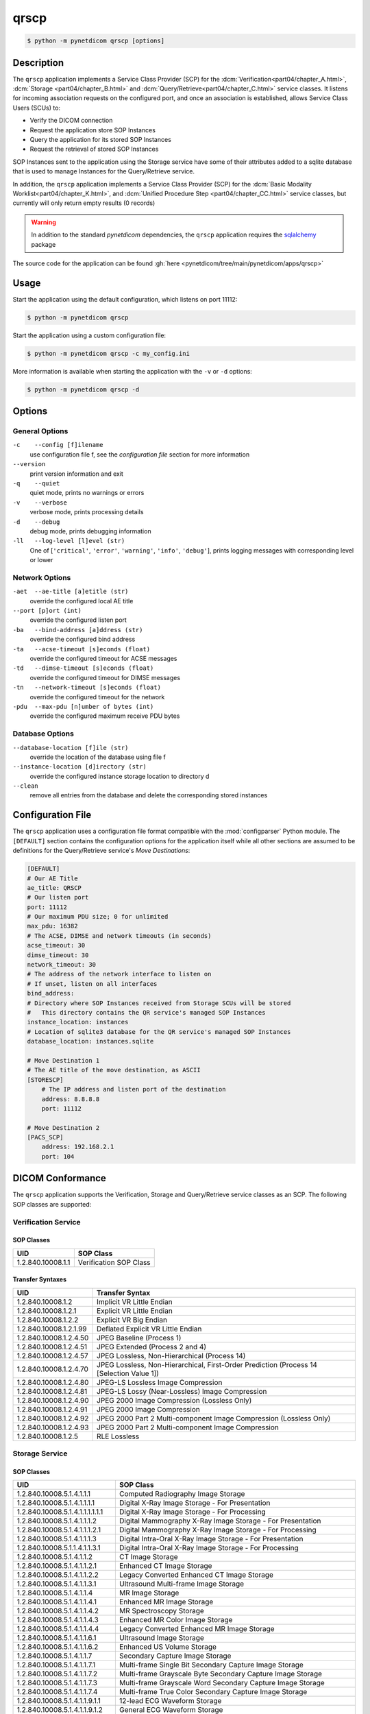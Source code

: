 =====
qrscp
=====

.. versionadded:: 1.5

.. code-block:: text

    $ python -m pynetdicom qrscp [options]

Description
===========

The ``qrscp`` application implements a Service Class Provider (SCP) for the
:dcm:`Verification<part04/chapter_A.html>`, :dcm:`Storage
<part04/chapter_B.html>` and :dcm:`Query/Retrieve<part04/chapter_C.html>`
service classes. It listens for incoming association requests on the
configured port, and once an association is established, allows Service Class
Users (SCUs) to:

* Verify the DICOM connection
* Request the application store SOP Instances
* Query the application for its stored SOP Instances
* Request the retrieval of stored SOP Instances

SOP Instances sent to the application using the Storage service have some of
their attributes added to a sqlite database that is used to manage Instances
for the Query/Retrieve service.

In addition, the ``qrscp`` application implements a Service Class Provider (SCP) for the
:dcm:`Basic Modality Worklist<part04/chapter_K.html>`, and :dcm:`Unified Procedure Step
<part04/chapter_CC.html>` service classes, but currently will only return empty results
(0 records)

.. warning::

    In addition to the standard *pynetdicom* dependencies, the ``qrscp``
    application requires the `sqlalchemy <https://www.sqlalchemy.org/>`_
    package

The source code for the application can be found :gh:`here
<pynetdicom/tree/main/pynetdicom/apps/qrscp>`

Usage
=====

Start the application using the default configuration, which listens on port
11112:

.. code-block:: text

    $ python -m pynetdicom qrscp

Start the application using a custom configuration file:

.. code-block:: text

    $ python -m pynetdicom qrscp -c my_config.ini

More information is available when starting the application with the ``-v`` or
``-d`` options:

.. code-block:: text

    $ python -m pynetdicom qrscp -d


Options
=======
General Options
---------------
``-c    --config [f]ilename``
            use configuration file f, see the *configuration file* section for
            more information
``--version``
            print version information and exit
``-q    --quiet``
            quiet mode, prints no warnings or errors
``-v    --verbose``
            verbose mode, prints processing details
``-d    --debug``
            debug mode, prints debugging information
``-ll   --log-level [l]evel (str)``
            One of [``'critical'``, ``'error'``, ``'warning'``, ``'info'``,
            ``'debug'``], prints logging messages with corresponding level
            or lower

Network Options
---------------
``-aet  --ae-title [a]etitle (str)``
            override the configured local AE title
``--port [p]ort (int)``
            override the configured listen port
``-ba   --bind-address [a]ddress (str)``
            override the configured bind address
``-ta   --acse-timeout [s]econds (float)``
            override the configured timeout for ACSE messages
``-td   --dimse-timeout [s]econds (float)``
            override the configured timeout for DIMSE messages
``-tn   --network-timeout [s]econds (float)``
            override the configured timeout for the network
``-pdu  --max-pdu [n]umber of bytes (int)``
            override the configured maximum receive PDU bytes

Database Options
----------------
``--database-location [f]ile (str)``
            override the location of the database using file f
``--instance-location [d]irectory (str)``
            override the configured instance storage location to directory d
``--clean``
            remove all entries from the database and delete the corresponding
            stored instances


Configuration File
==================

The ``qrscp`` application uses a configuration file format compatible with the
:mod:`configparser` Python module. The ``[DEFAULT]`` section contains the
configuration options for the application itself while all other sections
are assumed to be definitions for the Query/Retrieve service's *Move
Destinations*:

.. code-block:: text

    [DEFAULT]
    # Our AE Title
    ae_title: QRSCP
    # Our listen port
    port: 11112
    # Our maximum PDU size; 0 for unlimited
    max_pdu: 16382
    # The ACSE, DIMSE and network timeouts (in seconds)
    acse_timeout: 30
    dimse_timeout: 30
    network_timeout: 30
    # The address of the network interface to listen on
    # If unset, listen on all interfaces
    bind_address:
    # Directory where SOP Instances received from Storage SCUs will be stored
    #   This directory contains the QR service's managed SOP Instances
    instance_location: instances
    # Location of sqlite3 database for the QR service's managed SOP Instances
    database_location: instances.sqlite

    # Move Destination 1
    # The AE title of the move destination, as ASCII
    [STORESCP]
        # The IP address and listen port of the destination
        address: 8.8.8.8
        port: 11112

    # Move Destination 2
    [PACS_SCP]
        address: 192.168.2.1
        port: 104

DICOM Conformance
=================
The ``qrscp`` application supports the Verification, Storage and Query/Retrieve
service classes as an SCP. The following SOP classes are supported:

Verification Service
--------------------

SOP Classes
...........

+----------------------------------+------------------------------------------+
| UID                              | SOP Class                                |
+==================================+==========================================+
|1.2.840.10008.1.1                 | Verification SOP Class                   |
+----------------------------------+------------------------------------------+

Transfer Syntaxes
.................

+------------------------+----------------------------------------------------+
| UID                    | Transfer Syntax                                    |
+========================+====================================================+
| 1.2.840.10008.1.2      | Implicit VR Little Endian                          |
+------------------------+----------------------------------------------------+
| 1.2.840.10008.1.2.1    | Explicit VR Little Endian                          |
+------------------------+----------------------------------------------------+
| 1.2.840.10008.1.2.2    | Explicit VR Big Endian                             |
+------------------------+----------------------------------------------------+
| 1.2.840.10008.1.2.1.99 | Deflated Explicit VR Little Endian                 |
+------------------------+----------------------------------------------------+
| 1.2.840.10008.1.2.4.50 | JPEG Baseline (Process 1)                          |
+------------------------+----------------------------------------------------+
| 1.2.840.10008.1.2.4.51 | JPEG Extended (Process 2 and 4)                    |
+------------------------+----------------------------------------------------+
| 1.2.840.10008.1.2.4.57 | JPEG Lossless, Non-Hierarchical (Process 14)       |
+------------------------+----------------------------------------------------+
| 1.2.840.10008.1.2.4.70 | JPEG Lossless, Non-Hierarchical, First-Order       |
|                        | Prediction (Process 14 [Selection Value 1])        |
+------------------------+----------------------------------------------------+
| 1.2.840.10008.1.2.4.80 | JPEG-LS Lossless Image Compression                 |
+------------------------+----------------------------------------------------+
| 1.2.840.10008.1.2.4.81 | JPEG-LS Lossy (Near-Lossless) Image Compression    |
+------------------------+----------------------------------------------------+
| 1.2.840.10008.1.2.4.90 | JPEG 2000 Image Compression (Lossless Only)        |
+------------------------+----------------------------------------------------+
| 1.2.840.10008.1.2.4.91 | JPEG 2000 Image Compression                        |
+------------------------+----------------------------------------------------+
| 1.2.840.10008.1.2.4.92 | JPEG 2000 Part 2 Multi-component Image Compression |
|                        | (Lossless Only)                                    |
+------------------------+----------------------------------------------------+
| 1.2.840.10008.1.2.4.93 | JPEG 2000 Part 2 Multi-component Image Compression |
+------------------------+----------------------------------------------------+
| 1.2.840.10008.1.2.5    | RLE Lossless                                       |
+------------------------+----------------------------------------------------+


Storage Service
---------------

SOP Classes
...........

+----------------------------------+------------------------------------------+
| UID                              | SOP Class                                |
+==================================+==========================================+
| 1.2.840.10008.5.1.4.1.1.1        | Computed Radiography Image Storage       |
+----------------------------------+------------------------------------------+
| 1.2.840.10008.5.1.4.1.1.1.1      | Digital X-Ray Image Storage              |
|                                  | - For Presentation                       |
+----------------------------------+------------------------------------------+
| 1.2.840.10008.5.1.4.1.1.1.1.1.1  | Digital X-Ray Image Storage              |
|                                  | - For Processing                         |
+----------------------------------+------------------------------------------+
| 1.2.840.10008.5.1.4.1.1.1.2      | Digital Mammography X-Ray Image Storage  |
|                                  | - For Presentation                       |
+----------------------------------+------------------------------------------+
| 1.2.840.10008.5.1.4.1.1.1.2.1    | Digital Mammography X-Ray Image Storage  |
|                                  | - For Processing                         |
+----------------------------------+------------------------------------------+
| 1.2.840.10008.5.1.4.1.1.1.3      | Digital Intra-Oral X-Ray Image Storage   |
|                                  | - For Presentation                       |
+----------------------------------+------------------------------------------+
| 1.2.840.10008.5.1.1.4.1.1.3.1    | Digital Intra-Oral X-Ray Image Storage   |
|                                  | - For Processing                         |
+----------------------------------+------------------------------------------+
| 1.2.840.10008.5.1.4.1.1.2        | CT Image Storage                         |
+----------------------------------+------------------------------------------+
| 1.2.840.10008.5.1.4.1.1.2.1      | Enhanced CT Image Storage                |
+----------------------------------+------------------------------------------+
| 1.2.840.10008.5.1.4.1.1.2.2      | Legacy Converted Enhanced CT Image       |
|                                  | Storage                                  |
+----------------------------------+------------------------------------------+
| 1.2.840.10008.5.1.4.1.1.3.1      | Ultrasound Multi-frame Image Storage     |
+----------------------------------+------------------------------------------+
| 1.2.840.10008.5.1.4.1.1.4        | MR Image Storage                         |
+----------------------------------+------------------------------------------+
| 1.2.840.10008.5.1.4.1.1.4.1      | Enhanced MR Image Storage                |
+----------------------------------+------------------------------------------+
| 1.2.840.10008.5.1.4.1.1.4.2      | MR Spectroscopy Storage                  |
+----------------------------------+------------------------------------------+
| 1.2.840.10008.5.1.4.1.1.4.3      | Enhanced MR Color Image Storage          |
+----------------------------------+------------------------------------------+
| 1.2.840.10008.5.1.4.1.1.4.4      | Legacy Converted Enhanced MR Image       |
|                                  | Storage                                  |
+----------------------------------+------------------------------------------+
| 1.2.840.10008.5.1.4.1.1.6.1      | Ultrasound Image Storage                 |
+----------------------------------+------------------------------------------+
| 1.2.840.10008.5.1.4.1.1.6.2      | Enhanced US Volume Storage               |
+----------------------------------+------------------------------------------+
| 1.2.840.10008.5.1.4.1.1.7        | Secondary Capture Image Storage          |
+----------------------------------+------------------------------------------+
| 1.2.840.10008.5.1.4.1.1.7.1      | Multi-frame Single Bit Secondary Capture |
|                                  | Image Storage                            |
+----------------------------------+------------------------------------------+
| 1.2.840.10008.5.1.4.1.1.7.2      | Multi-frame Grayscale Byte Secondary     |
|                                  | Capture Image Storage                    |
+----------------------------------+------------------------------------------+
| 1.2.840.10008.5.1.4.1.1.7.3      | Multi-frame Grayscale Word Secondary     |
|                                  | Capture Image Storage                    |
+----------------------------------+------------------------------------------+
| 1.2.840.10008.5.1.4.1.1.7.4      | Multi-frame True Color Secondary Capture |
|                                  | Image Storage                            |
+----------------------------------+------------------------------------------+
| 1.2.840.10008.5.1.4.1.1.9.1.1    | 12-lead ECG Waveform Storage             |
+----------------------------------+------------------------------------------+
| 1.2.840.10008.5.1.4.1.1.9.1.2    | General ECG Waveform Storage             |
+----------------------------------+------------------------------------------+
| 1.2.840.10008.5.1.4.1.1.9.1.3    | Ambulatory ECG Waveform Storage          |
+----------------------------------+------------------------------------------+
| 1.2.840.10008.5.1.4.1.1.9.2.1    | Hemodynamic Waveform Storage             |
+----------------------------------+------------------------------------------+
| 1.2.840.10008.5.1.4.1.1.9.3.1    | Cardiac Electrophysiology Waveform       |
|                                  | Storage                                  |
+----------------------------------+------------------------------------------+
| 1.2.840.10008.5.1.4.1.1.9.4.1    | Basic Voice Audio Waveform Storage       |
+----------------------------------+------------------------------------------+
| 1.2.840.10008.5.1.4.1.1.9.4.2    | General Audio Waveform Storage           |
+----------------------------------+------------------------------------------+
| 1.2.840.10008.5.1.4.1.1.9.5.1    | Arterial Pulse Waveform Storage          |
+----------------------------------+------------------------------------------+
| 1.2.840.10008.5.1.4.1.1.9.6.1    | Respiratory Waveform Storage             |
+----------------------------------+------------------------------------------+
| 1.2.840.10008.5.1.4.1.1.9.6.2    | Multichannel Respiratory Waveform Storage|
+----------------------------------+------------------------------------------+
| 1.2.840.10008.5.1.4.1.1.9.7.1    | Routine Scalp SleepElectroencephalogram  |
|                                  | Waveform Storage                         |
+----------------------------------+------------------------------------------+
| 1.2.840.10008.5.1.4.1.1.9.7.2    | Electromyogram Waveform Storage          |
+----------------------------------+------------------------------------------+
| 1.2.840.10008.5.1.4.1.1.9.7.3    | Electrooculogram Waveform Storage        |
+----------------------------------+------------------------------------------+
| 1.2.840.10008.5.1.4.1.1.9.7.4    | Sleep Electroencephalogram Waveform      |
|                                  | Storage                                  |
+----------------------------------+------------------------------------------+
| 1.2.840.10008.5.1.4.1.1.9.8.1    | Body Position Waveform Storage           |
+----------------------------------+------------------------------------------+
| 1.2.840.10008.5.1.4.1.1.11.1     | Grayscale Softcopy Presentation State    |
|                                  | Storage                                  |
+----------------------------------+------------------------------------------+
| 1.2.840.10008.5.1.4.1.1.11.2     | Color Softcopy Presentation State        |
|                                  | Storage                                  |
+----------------------------------+------------------------------------------+
| 1.2.840.10008.5.1.4.1.1.11.3     | Pseudo-Color Softcopy Presentation State |
|                                  | Storage                                  |
+----------------------------------+------------------------------------------+
| 1.2.840.10008.5.1.4.1.1.11.4     | Blending Softcopy Presentation State     |
|                                  | Storage                                  |
+----------------------------------+------------------------------------------+
| 1.2.840.10008.5.1.4.1.1.11.5     | XA/XRF Grayscale Softcopy Presentation   |
|                                  | State Storage                            |
+----------------------------------+------------------------------------------+
| 1.2.840.10008.5.1.4.1.1.11.6     | Grayscale Planar MPR Volumetric          |
|                                  | Presentation State Storage               |
+----------------------------------+------------------------------------------+
| 1.2.840.10008.5.1.4.1.1.11.7     | Compositing Planar MPR Volumetric        |
|                                  | Presentation State Storage               |
+----------------------------------+------------------------------------------+
| 1.2.840.10008.5.1.4.1.1.11.8     | Advanced Blending Presentation State     |
|                                  | Storage                                  |
+----------------------------------+------------------------------------------+
| 1.2.840.10008.5.1.4.1.1.11.9     | Volume Rendering Volumetric Presentation |
|                                  | State Storage                            |
+----------------------------------+------------------------------------------+
| 1.2.840.10008.5.1.4.1.1.11.10    | Segmented Volume Rendering Volumetric    |
|                                  | Presentation State Storage               |
+----------------------------------+------------------------------------------+
| 1.2.840.10008.5.1.4.1.1.11.11    | Multiple Volume Rendering Volumetric     |
|                                  | Presentation State Storage               |
+----------------------------------+------------------------------------------+
| 1.2.840.10008.5.1.4.1.1.12.1     | X-Ray Angiographic Image Storage         |
+----------------------------------+------------------------------------------+
| 1.2.840.10008.5.1.4.1.1.12.1.1   | Enhanced XA Image Storage                |
+----------------------------------+------------------------------------------+
| 1.2.840.10008.5.1.4.1.1.12.2     | X-Ray Radiofluoroscopic Image Storage    |
+----------------------------------+------------------------------------------+
| 1.2.840.10008.5.1.4.1.1.12.2.1   | Enhanced XRF Image Storage               |
+----------------------------------+------------------------------------------+
| 1.2.840.10008.5.1.4.1.1.13.1.1   | X-Ray 3D Angiographic Image Storage      |
+----------------------------------+------------------------------------------+
| 1.2.840.10008.5.1.4.1.1.13.1.2   | X-Ray 3D Craniofacial Image Storage      |
+----------------------------------+------------------------------------------+
| 1.2.840.10008.5.1.4.1.1.13.1.3   | Breast Tomosynthesis Image Storage       |
+----------------------------------+------------------------------------------+
| 1.2.840.10008.5.1.4.1.1.13.1.4   | Breast Projection X-Ray Image Storage    |
|                                  | - For Presentation                       |
+----------------------------------+------------------------------------------+
| 1.2.840.10008.5.1.4.1.1.13.1.5   | Breast Projection X-Ray Image Storage    |
|                                  | - For Processing                         |
+----------------------------------+------------------------------------------+
| 1.2.840.10008.5.1.4.1.1.14.1     | Intravascular Optical Coherence          |
|                                  | Tomography Image Storage - For           |
|                                  | Presentation                             |
+----------------------------------+------------------------------------------+
| 1.2.840.10008.5.1.4.1.1.14.2     | Intravascular Optical Coherence          |
|                                  | Tomography Image Storage - For           |
|                                  | Processing                               |
+----------------------------------+------------------------------------------+
| 1.2.840.10008.5.1.4.1.1.20       | Nuclear Medicine Image Storage           |
+----------------------------------+------------------------------------------+
| 1.2.840.10008.5.1.4.1.1.30       | Parametric Map Storage                   |
+----------------------------------+------------------------------------------+
| 1.2.840.10008.5.1.4.1.1.66       | Raw Data Storage                         |
+----------------------------------+------------------------------------------+
| 1.2.840.10008.5.1.4.1.1.66.1     | Spatial Registration Storage             |
+----------------------------------+------------------------------------------+
| 1.2.840.10008.5.1.4.1.1.66.2     | Spatial Fiducials Storage                |
+----------------------------------+------------------------------------------+
| 1.2.840.10008.5.1.4.1.1.66.3     | Deformable Spatial Registration Storage  |
+----------------------------------+------------------------------------------+
| 1.2.840.10008.5.1.4.1.1.66.4     | Segmentation Storage                     |
+----------------------------------+------------------------------------------+
| 1.2.840.10008.5.1.4.1.1.66.5     | Surface Segmentation Storage             |
+----------------------------------+------------------------------------------+
| 1.2.840.10008.5.1.4.1.1.66.6     | Tractography Results Storage             |
+----------------------------------+------------------------------------------+
| 1.2.840.10008.5.1.4.1.1.67       | Real World Value Mapping Storage         |
+----------------------------------+------------------------------------------+
| 1.2.840.10008.5.1.4.1.1.68.1     | Surface Scan Mesh Storage                |
+----------------------------------+------------------------------------------+
| 1.2.840.10008.5.1.4.1.1.68.2     | Surface Scan Point Cloud Storage         |
+----------------------------------+------------------------------------------+
| 1.2.840.10008.5.1.4.1.1.77.1.1   | VL Endoscopic Image Storage              |
+----------------------------------+------------------------------------------+
| 1.2.840.10008.5.1.4.1.1.77.1.1.1 | Video Endoscopic Image Storage           |
+----------------------------------+------------------------------------------+
| 1.2.840.10008.5.1.4.1.1.77.1.2   | VL Microscopic Image Storage             |
+----------------------------------+------------------------------------------+
| 1.2.840.10008.5.1.4.1.1.77.1.2.1 | Video Microscopic Image Storage          |
+----------------------------------+------------------------------------------+
| 1.2.840.10008.5.1.4.1.1.77.1.3   | VL Slide-Coordinates Microscopic Image   |
|                                  | Storage                                  |
+----------------------------------+------------------------------------------+
| 1.2.840.10008.5.1.4.1.1.77.1.4   | VL Photographic Image Storage            |
+----------------------------------+------------------------------------------+
| 1.2.840.10008.5.1.4.1.1.77.1.4.1 | Video Photographic Image Storage         |
+----------------------------------+------------------------------------------+
| 1.2.840.10008.5.1.4.1.1.77.1.5.1 | Ophthalmic Photography 8 Bit Image       |
|                                  | Storage                                  |
+----------------------------------+------------------------------------------+
| 1.2.840.10008.5.1.4.1.1.77.1.5.2 | Ophthalmic Photography 16 Bit Image      |
|                                  | Storage                                  |
+----------------------------------+------------------------------------------+
| 1.2.840.10008.5.1.4.1.1.77.1.5.3 | Stereometric Relationship Storage        |
+----------------------------------+------------------------------------------+
| 1.2.840.10008.5.1.4.1.1.77.1.5.4 | Ophthalmic Tomography Image Storage      |
+----------------------------------+------------------------------------------+
| 1.2.840.10008.5.1.4.1.1.77.1.5.5 | Wide Field Ophthalmic Photography        |
|                                  | Stereographic Projection Image Storage   |
+----------------------------------+------------------------------------------+
| 1.2.840.10008.5.1.4.1.1.77.1.5.6 | Wide Field Ophthalmic Photography 3D     |
|                                  | Coordinates Image Storage                |
+----------------------------------+------------------------------------------+
| 1.2.840.10008.5.1.4.1.1.77.1.5.7 | Ophthalmic Optical Coherence Tomography  |
|                                  | En Face Image Storage                    |
+----------------------------------+------------------------------------------+
| 1.2.840.10008.5.1.4.1.1.77.1.5.8 | Ophthalmic Optical Coherence Tomography  |
|                                  | B-scan Volume Analysis Storage           |
+----------------------------------+------------------------------------------+
| 1.2.840.10008.5.1.4.1.1.77.1.6   | VL Whole Slide Microscopy Image Storage  |
+----------------------------------+------------------------------------------+
| 1.2.840.10008.5.1.4.1.1.77.1.7   | Dermoscopic Photography Image Storage    |
+----------------------------------+------------------------------------------+
| 1.2.840.10008.5.1.4.1.1.78.1     | Lensometry Measurements Storage          |
+----------------------------------+------------------------------------------+
| 1.2.840.10008.5.1.4.1.1.78.2     | Autorefraction Measurements Storage      |
+----------------------------------+------------------------------------------+
| 1.2.840.10008.5.1.4.1.1.78.3     | Keratometry Measurements Storage         |
+----------------------------------+------------------------------------------+
| 1.2.840.10008.5.1.4.1.1.78.4     | Subjective Refraction Measurements       |
|                                  | Storage                                  |
+----------------------------------+------------------------------------------+
| 1.2.840.10008.5.1.4.1.1.78.5     | Visual Acuity Measurements Storage       |
+----------------------------------+------------------------------------------+
| 1.2.840.10008.5.1.4.1.1.78.6     | Spectacle Prescription Report Storage    |
+----------------------------------+------------------------------------------+
| 1.2.840.10008.5.1.4.1.1.78.7     | Ophthalmic Axial Measurements Storage    |
+----------------------------------+------------------------------------------+
| 1.2.840.10008.5.1.4.1.1.78.8     | Intraocular Lens Calculations Storage    |
+----------------------------------+------------------------------------------+
| 1.2.840.10008.5.1.4.1.1.79.1     | Macular Grid Thickness and Volume Report |
|                                  | Storage                                  |
+----------------------------------+------------------------------------------+
| 1.2.840.10008.5.1.4.1.1.80.1     | Ophthalmic Visual Field Static Perimetry |
|                                  | Measurements Storage                     |
+----------------------------------+------------------------------------------+
| 1.2.840.10008.5.1.4.1.1.81.1     | Ophthalmic Thickness Map Storage         |
+----------------------------------+------------------------------------------+
| 1.2.840.10008.5.1.4.1.1.82.1     | Corneal Topography Map Storage           |
+----------------------------------+------------------------------------------+
| 1.2.840.10008.5.1.4.1.1.88.11    | Basic Text SR Storage                    |
+----------------------------------+------------------------------------------+
| 1.2.840.10008.5.1.4.1.1.88.22    | Enhanced SR Storage                      |
+----------------------------------+------------------------------------------+
| 1.2.840.10008.5.1.4.1.1.88.33    | Comprehensive SR Storage                 |
+----------------------------------+------------------------------------------+
| 1.2.840.10008.5.1.4.1.1.88.34    | Comprehensive 3D SR Storage              |
+----------------------------------+------------------------------------------+
| 1.2.840.10008.5.1.4.1.1.88.35    | Extensible SR Storage                    |
+----------------------------------+------------------------------------------+
| 1.2.840.10008.5.1.4.1.1.88.40    | Procedure Log Storage                    |
+----------------------------------+------------------------------------------+
| 1.2.840.10008.5.1.4.1.1.88.50    | Mammography CAD SR Storage               |
+----------------------------------+------------------------------------------+
| 1.2.840.10008.5.1.4.1.1.88.59    | Key Object Selection Document Storage    |
+----------------------------------+------------------------------------------+
| 1.2.840.10008.5.1.4.1.1.88.65    | Chest CAD SR Storage                     |
+----------------------------------+------------------------------------------+
| 1.2.840.10008.5.1.4.1.1.88.67    | X-Ray Radiation Dose SR Storage          |
+----------------------------------+------------------------------------------+
| 1.2.840.10008.5.1.4.1.1.88.68    | Radiopharmaceutical Radiation Dose SR    |
|                                  | Storage                                  |
+----------------------------------+------------------------------------------+
| 1.2.840.10008.5.1.4.1.1.88.69    | Colon CAD SR Storage                     |
+----------------------------------+------------------------------------------+
| 1.2.840.10008.5.1.4.1.1.88.70    | Implantation Plan SR Storage             |
+----------------------------------+------------------------------------------+
| 1.2.840.10008.5.1.4.1.1.88.71    | Acquisition Context SR Storage           |
+----------------------------------+------------------------------------------+
| 1.2.840.10008.5.1.4.1.1.88.72    | Simplified Adult Echo SR Storage         |
+----------------------------------+------------------------------------------+
| 1.2.840.10008.5.1.4.1.1.88.73    | Patient Radiation Dose SR Storage        |
+----------------------------------+------------------------------------------+
| 1.2.840.10008.5.1.4.1.1.88.74    | Planned Imaging Agent Administration SR  |
|                                  | Storage                                  |
+----------------------------------+------------------------------------------+
| 1.2.840.10008.5.1.4.1.1.88.75    | Performed Imaging Agent Administration   |
|                                  | SR Storage                               |
+----------------------------------+------------------------------------------+
| 1.2.840.10008.5.1.4.1.1.88.76    | Enhanced X-Ray Radiation Dose SR Storage |
+----------------------------------+------------------------------------------+
| 1.2.840.10008.5.1.4.1.1.90.1     | Content Assessment Results Storage       |
+----------------------------------+------------------------------------------+
| 1.2.840.10008.5.1.4.1.1.91.1     | Microscopy Bulk Simple Annotations       |
|                                  | Storage                                  |
+----------------------------------+------------------------------------------+
| 1.2.840.10008.5.1.4.1.1.104.1    | Encapsulated PDF Storage                 |
+----------------------------------+------------------------------------------+
| 1.2.840.10008.5.1.4.1.1.104.2    | Encapsulated CDA Storage                 |
+----------------------------------+------------------------------------------+
| 1.2.840.10008.5.1.4.1.1.104.3    | Encapsulated STL Storage                 |
+----------------------------------+------------------------------------------+
| 1.2.840.10008.5.1.4.1.1.104.4    | Encapsulated OBJ Storage                 |
+----------------------------------+------------------------------------------+
| 1.2.840.10008.5.1.4.1.1.104.5    | Encapsulated MTL Storage                 |
+----------------------------------+------------------------------------------+
| 1.2.840.10008.5.1.4.1.1.128      | Positron Emission Tomography Image       |
|                                  | Storage                                  |
+----------------------------------+------------------------------------------+
| 1.2.840.10008.5.1.4.1.1.128.1    | Legacy Converted Enhanced PET Image      |
|                                  | Storage                                  |
+----------------------------------+------------------------------------------+
| 1.2.840.10008.5.1.4.1.1.130      | Enhanced PET Image Storage               |
+----------------------------------+------------------------------------------+
| 1.2.840.10008.5.1.4.1.1.131      | Basic Structured Display Storage         |
+----------------------------------+------------------------------------------+
| 1.2.840.10008.5.1.4.1.1.200.2    | CT Performed Procedure Protocol Storage  |
+----------------------------------+------------------------------------------+
| 1.2.840.10008.5.1.4.1.1.200.8    | XA Performed Procedure Protocol Storage  |
+----------------------------------+------------------------------------------+
| 1.2.840.10008.5.1.4.1.1.481.1    | RT Image Storage                         |
+----------------------------------+------------------------------------------+
| 1.2.840.10008.5.1.4.1.1.481.2    | RT Dose Storage                          |
+----------------------------------+------------------------------------------+
| 1.2.840.10008.5.1.4.1.1.481.3    | RT Structure Set Storage                 |
+----------------------------------+------------------------------------------+
| 1.2.840.10008.5.1.4.1.1.481.4    | RT Beams Treatment Record Storage        |
+----------------------------------+------------------------------------------+
| 1.2.840.10008.5.1.4.1.1.481.5    | RT Plan Storage                          |
+----------------------------------+------------------------------------------+
| 1.2.840.10008.5.1.4.1.1.481.6    | RT Brachy Treatment Record Storage       |
+----------------------------------+------------------------------------------+
| 1.2.840.10008.5.1.4.1.1.481.7    | RT Treatment Summary Record Storage      |
+----------------------------------+------------------------------------------+
| 1.2.840.10008.5.1.4.1.1.481.8    | RT Ion Plan Storage                      |
+----------------------------------+------------------------------------------+
| 1.2.840.10008.5.1.4.1.1.481.9    | RT Ion Beams Treatment Record Storage    |
+----------------------------------+------------------------------------------+
| 1.2.840.10008.5.1.4.1.1.481.10   | RT Physician Intent Storage              |
+----------------------------------+------------------------------------------+
| 1.2.840.10008.5.1.4.1.1.481.11   | RT Segmentation Annotation Storage       |
+----------------------------------+------------------------------------------+
| 1.2.840.10008.5.1.4.1.1.481.12   | RT Radiation Set Storage                 |
+----------------------------------+------------------------------------------+
| 1.2.840.10008.5.1.4.1.1.481.13   | C-Arm Photon-Electron Radiation Storage  |
+----------------------------------+------------------------------------------+
| 1.2.840.10008.5.1.4.1.1.481.14   | Tomotherapeutic Radiation Storage        |
+----------------------------------+------------------------------------------+
| 1.2.840.10008.5.1.4.1.1.481.15   | Robotic Arm Radiation Storage            |
+----------------------------------+------------------------------------------+
| 1.2.840.10008.5.1.4.1.1.481.16   | RT Radiation Record Set Storage          |
+----------------------------------+------------------------------------------+
| 1.2.840.10008.5.1.4.1.1.481.17   | RT Radiation Salvage Record Storage      |
+----------------------------------+------------------------------------------+
| 1.2.840.10008.5.1.4.1.1.481.18   | Tomotherapeutic Radiation Record Storage |
+----------------------------------+------------------------------------------+
| 1.2.840.10008.5.1.4.1.1.481.19   | C-Arm Photon-Electron Radiation Record   |
|                                  | Storage                                  |
+----------------------------------+------------------------------------------+
| 1.2.840.10008.5.1.4.1.1.481.20   | Robotic Arm Radiation Record Storage     |
+----------------------------------+------------------------------------------+
| 1.2.840.10008.5.1.4.1.1.481.21   | RT Radiation Set Delivery Instruction    |
|                                  | Storage                                  |
+----------------------------------+------------------------------------------+
| 1.2.840.10008.5.1.4.1.1.481.22   | RT Treatment Preparation Storage         |
+----------------------------------+------------------------------------------+
| 1.2.840.10008.5.1.4.34.7         | RT Beams Delivery Instruction Storage    |
+----------------------------------+------------------------------------------+
| 1.2.840.10008.5.1.4.34.10        | RT Brachy Application Setup Delivery     |
|                                  | Instructions Storage                     |
+----------------------------------+------------------------------------------+


Transfer Syntaxes
.................

+------------------------+----------------------------------------------------+
| UID                    | Transfer Syntax                                    |
+========================+====================================================+
| 1.2.840.10008.1.2      | Implicit VR Little Endian                          |
+------------------------+----------------------------------------------------+
| 1.2.840.10008.1.2.1    | Explicit VR Little Endian                          |
+------------------------+----------------------------------------------------+
| 1.2.840.10008.1.2.2    | Explicit VR Big Endian                             |
+------------------------+----------------------------------------------------+
| 1.2.840.10008.1.2.1.99 | Deflated Explicit VR Little Endian                 |
+------------------------+----------------------------------------------------+
| 1.2.840.10008.1.2.4.50 | JPEG Baseline (Process 1)                          |
+------------------------+----------------------------------------------------+
| 1.2.840.10008.1.2.4.51 | JPEG Extended (Process 2 and 4)                    |
+------------------------+----------------------------------------------------+
| 1.2.840.10008.1.2.4.57 | JPEG Lossless, Non-Hierarchical (Process 14)       |
+------------------------+----------------------------------------------------+
| 1.2.840.10008.1.2.4.70 | JPEG Lossless, Non-Hierarchical, First-Order       |
|                        | Prediction (Process 14 [Selection Value 1])        |
+------------------------+----------------------------------------------------+
| 1.2.840.10008.1.2.4.80 | JPEG-LS Lossless Image Compression                 |
+------------------------+----------------------------------------------------+
| 1.2.840.10008.1.2.4.81 | JPEG-LS Lossy (Near-Lossless) Image Compression    |
+------------------------+----------------------------------------------------+
| 1.2.840.10008.1.2.4.90 | JPEG 2000 Image Compression (Lossless Only)        |
+------------------------+----------------------------------------------------+
| 1.2.840.10008.1.2.4.91 | JPEG 2000 Image Compression                        |
+------------------------+----------------------------------------------------+
| 1.2.840.10008.1.2.4.92 | JPEG 2000 Part 2 Multi-component Image Compression |
|                        | (Lossless Only)                                    |
+------------------------+----------------------------------------------------+
| 1.2.840.10008.1.2.4.93 | JPEG 2000 Part 2 Multi-component Image Compression |
+------------------------+----------------------------------------------------+
| 1.2.840.10008.1.2.5    | RLE Lossless                                       |
+------------------------+----------------------------------------------------+


Query/Retrieve Service
----------------------

SOP Classes
...........

+----------------------------------+------------------------------------------+
| UID                              | SOP Class                                |
+==================================+==========================================+
|1.2.840.10008.5.1.4.1.2.1.1       | Patient Root Query/Retrieve Information  |
|                                  | Model - FIND                             |
+----------------------------------+------------------------------------------+
|1.2.840.10008.5.1.4.1.2.1.2       | Patient Root Query/Retrieve Information  |
|                                  | Model - MOVE                             |
+----------------------------------+------------------------------------------+
|1.2.840.10008.5.1.4.1.2.1.3       | Patient Root Query/Retrieve Information  |
|                                  | Model - GET                              |
+----------------------------------+------------------------------------------+
|1.2.840.10008.5.1.4.1.2.2.1       | Study Root Query/Retrieve Information    |
|                                  | Model - FIND                             |
+----------------------------------+------------------------------------------+
|1.2.840.10008.5.1.4.1.2.2.2       | Study Root Query/Retrieve Information    |
|                                  | Model - MOVE                             |
+----------------------------------+------------------------------------------+
|1.2.840.10008.5.1.4.1.2.2.3       | Study Root Query/Retrieve Information    |
|                                  | Model - GET                              |
+----------------------------------+------------------------------------------+

Transfer Syntaxes
.................

+------------------------+----------------------------------------------------+
| UID                    | Transfer Syntax                                    |
+========================+====================================================+
| 1.2.840.10008.1.2      | Implicit VR Little Endian                          |
+------------------------+----------------------------------------------------+
| 1.2.840.10008.1.2.1    | Explicit VR Little Endian                          |
+------------------------+----------------------------------------------------+
| 1.2.840.10008.1.2.1.99 | Deflated Explicit VR Little Endian                 |
+------------------------+----------------------------------------------------+
| 1.2.840.10008.1.2.2    | Explicit VR Big Endian                             |
+------------------------+----------------------------------------------------+

Basic Worklist Management Service
---------------------------------

SOP Classes
...........

+-----------------------------+-----------------------------------------------+
| UID                         | Transfer Syntax                               |
+=============================+===============================================+
| 1.2.840.10008.5.1.4.31      | Modality Worklist Information Model - FIND    |
+-----------------------------+-----------------------------------------------+


Transfer Syntaxes
.................

+------------------------+----------------------------------------------------+
| UID                    | Transfer Syntax                                    |
+========================+====================================================+
| 1.2.840.10008.1.2      | Implicit VR Little Endian                          |
+------------------------+----------------------------------------------------+
| 1.2.840.10008.1.2.1    | Explicit VR Little Endian                          |
+------------------------+----------------------------------------------------+
| 1.2.840.10008.1.2.1.99 | Deflated Explicit VR Little Endian                 |
+------------------------+----------------------------------------------------+
| 1.2.840.10008.1.2.2    | Explicit VR Big Endian                             |
+------------------------+----------------------------------------------------+

Unified Procedure Step  Service
-------------------------------


SOP Classes
...........

+-----------------------------+-----------------------------------------------+
| UID                         | Transfer Syntax                               |
+=============================+===============================================+
| 1.2.840.10008.5.1.4.34.6.3  | UPS Pull Information Model - FIND             |
+-----------------------------+-----------------------------------------------+


Transfer Syntaxes
.................

+------------------------+----------------------------------------------------+
| UID                    | Transfer Syntax                                    |
+========================+====================================================+
| 1.2.840.10008.1.2      | Implicit VR Little Endian                          |
+------------------------+----------------------------------------------------+
| 1.2.840.10008.1.2.1    | Explicit VR Little Endian                          |
+------------------------+----------------------------------------------------+
| 1.2.840.10008.1.2.1.99 | Deflated Explicit VR Little Endian                 |
+------------------------+----------------------------------------------------+
| 1.2.840.10008.1.2.2    | Explicit VR Big Endian                             |
+------------------------+----------------------------------------------------+

